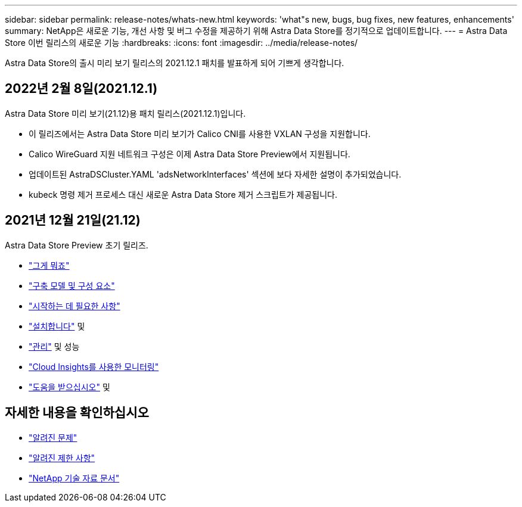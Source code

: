 ---
sidebar: sidebar 
permalink: release-notes/whats-new.html 
keywords: 'what"s new, bugs, bug fixes, new features, enhancements' 
summary: NetApp은 새로운 기능, 개선 사항 및 버그 수정을 제공하기 위해 Astra Data Store를 정기적으로 업데이트합니다. 
---
= Astra Data Store 이번 릴리스의 새로운 기능
:hardbreaks:
:icons: font
:imagesdir: ../media/release-notes/


Astra Data Store의 출시 미리 보기 릴리스의 2021.12.1 패치를 발표하게 되어 기쁘게 생각합니다.



== 2022년 2월 8일(2021.12.1)

Astra Data Store 미리 보기(21.12)용 패치 릴리스(2021.12.1)입니다.

* 이 릴리즈에서는 Astra Data Store 미리 보기가 Calico CNI를 사용한 VXLAN 구성을 지원합니다.
* Calico WireGuard 지원 네트워크 구성은 이제 Astra Data Store Preview에서 지원됩니다.
* 업데이트된 AstraDSCluster.YAML 'adsNetworkInterfaces' 섹션에 보다 자세한 설명이 추가되었습니다.
* kubeck 명령 제거 프로세스 대신 새로운 Astra Data Store 제거 스크립트가 제공됩니다.




== 2021년 12월 21일(21.12)

Astra Data Store Preview 초기 릴리즈.

* link:../concepts/intro.html["그게 뭐죠"]
* link:../concepts/architecture.html["구축 모델 및 구성 요소"]
* link:../get-started/requirements.html["시작하는 데 필요한 사항"]
* link:../get-started/install-ads.html["설치합니다"] 및 
* link:../use/kubectl-commands-ads.html["관리"] 및  성능
* link:../use/monitor-with-cloud-insights.html["Cloud Insights를 사용한 모니터링"]
* link:../support/get-help-ads.html["도움을 받으십시오"] 및 




== 자세한 내용을 확인하십시오

* link:../release-notes/known-issues.html["알려진 문제"]
* link:../release-notes/known-limitations.html["알려진 제한 사항"]
* https://kb.netapp.com/Special:Search?qid=&fpid=230&fpth=&query=netapp+data+store&type=wiki["NetApp 기술 자료 문서"^]

